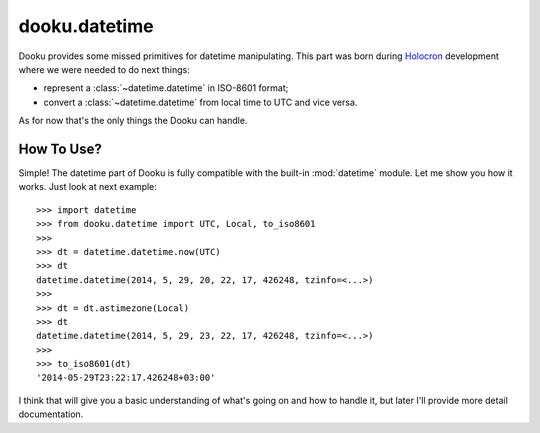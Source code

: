 .. _datetime:

dooku.datetime
==============

Dooku provides some missed primitives for datetime manipulating. This part
was born during Holocron_ development where we were needed to do next things:

* represent a :class:`~datetime.datetime` in ISO-8601 format;
* convert a :class:`~datetime.datetime` from local time to UTC and vice versa.

As for now that's the only things the Dooku can handle.

.. _Holocron: https://github.com/ikalnitsky/holocron


How To Use?
-----------

Simple! The datetime part of Dooku is fully compatible with the built-in
:mod:`datetime` module. Let me show you how it works. Just look at next
example::

    >>> import datetime
    >>> from dooku.datetime import UTC, Local, to_iso8601
    >>>
    >>> dt = datetime.datetime.now(UTC)
    >>> dt
    datetime.datetime(2014, 5, 29, 20, 22, 17, 426248, tzinfo=<...>)
    >>>
    >>> dt = dt.astimezone(Local)
    >>> dt
    datetime.datetime(2014, 5, 29, 23, 22, 17, 426248, tzinfo=<...>)
    >>>
    >>> to_iso8601(dt)
    '2014-05-29T23:22:17.426248+03:00'

I think that will give you a basic understanding of what's going on and how to
handle it, but later I'll provide more detail documentation.
